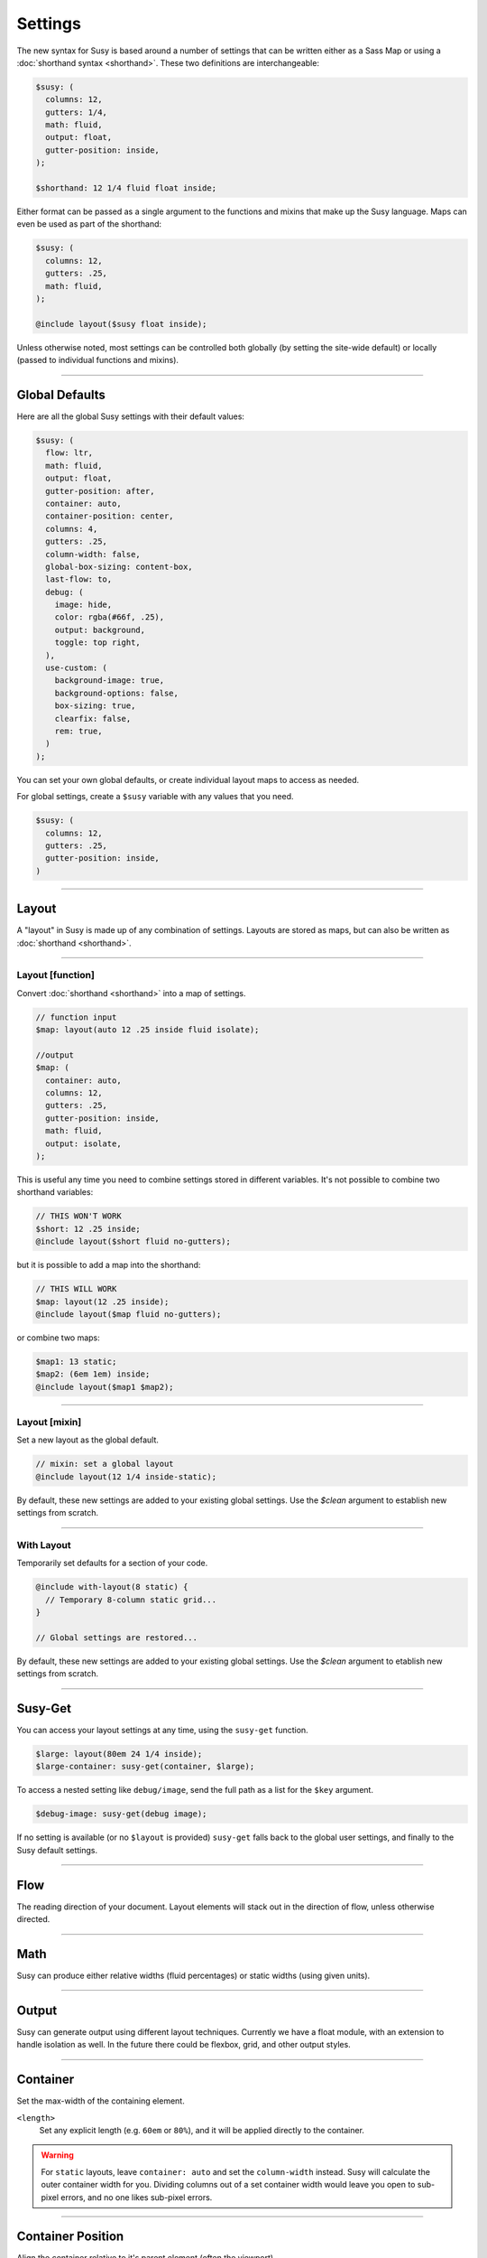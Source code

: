 Settings
========

The new syntax for Susy
is based around a number of settings
that can be written either as a Sass Map
or using a :doc:`shorthand syntax <shorthand>`.
These two definitions are interchangeable:

.. code-block:: scss

  $susy: (
    columns: 12,
    gutters: 1/4,
    math: fluid,
    output: float,
    gutter-position: inside,
  );

  $shorthand: 12 1/4 fluid float inside;

Either format can be passed as a single argument
to the functions and mixins that make up the Susy language.
Maps can even be used as part of the shorthand:

.. code-block:: scss

  $susy: (
    columns: 12,
    gutters: .25,
    math: fluid,
  );

  @include layout($susy float inside);

Unless otherwise noted,
most settings can be controlled both globally
(by setting the site-wide default)
or locally
(passed to individual functions and mixins).


-------------------------------------------------------------------------

.. _settings-global:

Global Defaults
---------------

Here are all the global Susy settings
with their default values:

.. code-block:: scss

  $susy: (
    flow: ltr,
    math: fluid,
    output: float,
    gutter-position: after,
    container: auto,
    container-position: center,
    columns: 4,
    gutters: .25,
    column-width: false,
    global-box-sizing: content-box,
    last-flow: to,
    debug: (
      image: hide,
      color: rgba(#66f, .25),
      output: background,
      toggle: top right,
    ),
    use-custom: (
      background-image: true,
      background-options: false,
      box-sizing: true,
      clearfix: false,
      rem: true,
    )
  );

You can set your own global defaults,
or create individual layout maps
to access as needed.

For global settings,
create a ``$susy`` variable
with any values that you need.

.. code-block:: scss

  $susy: (
    columns: 12,
    gutters: .25,
    gutter-position: inside,
  )


-------------------------------------------------------------------------

.. _settings-layout:

Layout
------

A "layout" in Susy is made up of any combination of settings.
Layouts are stored as maps,
but can also be written as :doc:`shorthand <shorthand>`.


-------------------------------------------------------------------------

.. _settings-layout-function:

Layout [function]
~~~~~~~~~~~~~~~~~

Convert :doc:`shorthand <shorthand>` into a map of settings.

.. describe:: function

  :format: :samp:`layout({$layout})`
  :$layout: :ref:`\<layout\> <shorthand-layout>`

.. code-block:: scss

  // function input
  $map: layout(auto 12 .25 inside fluid isolate);

  //output
  $map: (
    container: auto,
    columns: 12,
    gutters: .25,
    gutter-position: inside,
    math: fluid,
    output: isolate,
  );

This is useful any time you need to combine settings
stored in different variables.
It's not possible to combine two shorthand variables:

.. code-block:: scss

  // THIS WON'T WORK
  $short: 12 .25 inside;
  @include layout($short fluid no-gutters);

but it is possible to add a map into the shorthand:

.. code-block:: scss

  // THIS WILL WORK
  $map: layout(12 .25 inside);
  @include layout($map fluid no-gutters);

or combine two maps:

.. code-block:: scss

  $map1: 13 static;
  $map2: (6em 1em) inside;
  @include layout($map1 $map2);


-------------------------------------------------------------------------

.. _settings-layout-mixin:

Layout [mixin]
~~~~~~~~~~~~~~

Set a new layout as the global default.

.. describe:: mixin

  :format: :samp:`layout($layout, $clean)`
  :$layout: :ref:`\<layout\> <shorthand-layout>`
  :$clean: <boolean>

.. code-block:: scss

  // mixin: set a global layout
  @include layout(12 1/4 inside-static);

By default, these new settings are added to your
existing global settings.
Use the `$clean` argument
to establish new settings from scratch.


-------------------------------------------------------------------------

.. _settings-with-layout:

With Layout
~~~~~~~~~~~

Temporarily set defaults
for a section of your code.

.. describe:: mixin

  :format: ``with-layout($layout, $clean) { @content }``
  :$layout: :ref:`\<layout\> <shorthand-layout>`
  :$clean: <boolean>
  :@content: Sass content block

.. code-block:: scss

  @include with-layout(8 static) {
    // Temporary 8-column static grid...
  }

  // Global settings are restored...

By default, these new settings are added to your
existing global settings.
Use the `$clean` argument
to etablish new settings from scratch.


-------------------------------------------------------------------------

.. _settings-susy-get:

Susy-Get
--------

.. describe:: function

  :format: ``susy-get($key, $layout)``
  :$key: Setting name
  :$layout: :ref:`\<layout\> <shorthand-layout>`

You can access your layout settings at any time,
using the ``susy-get`` function.

.. code-block:: scss

  $large: layout(80em 24 1/4 inside);
  $large-container: susy-get(container, $large);

To access a nested setting like ``debug/image``,
send the full path as a list for the ``$key`` argument.

.. code-block:: scss

  $debug-image: susy-get(debug image);

If no setting is available
(or no ``$layout`` is provided)
``susy-get`` falls back to the global user settings,
and finally to the Susy default settings.


-------------------------------------------------------------------------

.. _settings-flow:

Flow
----

The reading direction of your document.
Layout elements will stack out in the direction of flow,
unless otherwise directed.

.. describe:: setting

  :key: ``flow``
  :scope: global, local
  :options: ``rtl`` | ``ltr``
  :default: ``ltr``

.. glossary::

  ``ltr``
    Layout elements will flow from left to right.

  ``rtl``
    Layout elements will flow from right to left.


-------------------------------------------------------------------------

.. _settings-math:

Math
----

Susy can produce either relative widths (fluid percentages)
or static widths (using given units).

.. describe:: setting

  :key: ``math``
  :scope: global, local
  :options: ``fluid`` | ``static``
  :default: ``fluid``

.. glossary::

  ``fluid``
    All internal grid spans will be calculated relative to the container,
    and output as ``%`` values.

  ``static``
    All internal grid values will be calculated
    as multiples of the ``column-width`` setting.
    If you set column-width to ``4em``,
    your grid widths will be output as ``em`` values.


-------------------------------------------------------------------------

.. _settings-output:

Output
------

Susy can generate output using different layout techniques.
Currently we have a float module,
with an extension to handle isolation as well.
In the future there could be flexbox, grid, and other output styles.

.. describe:: setting

  :key: ``output``
  :scope: global, local
  :options: ``float`` | ``isolate``
  :default: ``float``

.. glossary::

  ``float``
    Floats are the most common form of layout used on the web.

  ``isolate``
    Isolation is a `trick`_ developed by `John Albin Wilkins`_
    to help fix `sub-pixel rounding`_ bugs in fluid, floated layouts.
    You can think of it like absolute positioning of floats.
    We find it to be very useful for spot-checking the worst rounding bugs,
    but we think it's overkill as a layout technique all to itself.

.. _trick: http://www.palantir.net/blog/responsive-design-s-dirty-little-secret
.. _sub-pixel rounding: http://tylertate.com/blog/2012/01/05/subpixel-rounding.html
.. _John Albin Wilkins: http://john.albin.net/


-------------------------------------------------------------------------

.. _settings-container:

Container
---------

Set the max-width of the containing element.

.. describe:: setting

  :key: container
  :scope: global, local [container only]
  :options: ``<length>`` | ``auto``
  :default: ``auto``

``<length>``
  Set any explicit length (e.g. ``60em`` or ``80%``),
  and it will be applied directly to the container.

.. glossary::

  ``auto``
    Susy will calculate the width of your container
    based on the other grid settings,
    or fall back to ``100%``.

.. warning::

  For ``static`` layouts,
  leave ``container: auto``
  and set the ``column-width`` instead.
  Susy will calculate the outer container width for you.
  Dividing columns out of a set container width
  would leave you open to sub-pixel errors,
  and no one likes sub-pixel errors.


-------------------------------------------------------------------------

.. _settings-container-position:

Container Position
------------------

Align the container relative to it's parent element
(often the viewport).

.. describe:: setting

  :key: container-position
  :scope: global, local [container only]
  :options: ``left`` | ``center`` | ``right`` | ``<length> [*2]``
  :default: ``center``

.. glossary::

  ``left``
     Holds container elements flush left,
     with ``margin-left: 0;`` and ``margin-right: auto;``.

  ``center``
     Centers the container,
     by setting both left and right margins to ``auto``.

  ``right``
    Pushes the container flush right,
    with ``margin-right: 0;`` and ``margin-left: auto;``.

``<length> [*2]``
  If one length is given,
  it will be applied to both side margins,
  to offset the container from the edges of the viewport.
  If two values are given,
  they will be used as ``left`` and ``right`` margins respectively.


-------------------------------------------------------------------------

.. _settings-columns:

Columns
-------

Establish the column-count and arrangement for a grid.

.. describe:: setting

  :key: ``columns``
  :scope: global, local
  :options: ``<number>`` | ``<list>``
  :default: ``4``

``<number>``
  The number of columns in your layout.

``<list>``
  For asymmetrical grids,
  list the size of each column relative to the other columns,
  where ``1`` is a single column-unit.
  ``(1 2)`` would create a 2-column grid,
  with the second column being twice the width of the first.
  For a `Fibonacci`_-inspired grid, use
  ``(1 1 2 3 5 8 13)``.

.. _Fibonacci: http://en.wikipedia.org/wiki/Fibonacci_number


-------------------------------------------------------------------------

.. _settings-gutters:

Gutters
-------

Set the width of a gutter relative to columns on your grid.

.. describe:: setting

  :key: ``gutters``
  :scope: global, local
  :options: ``<ratio>``
  :default: ``1/4``

``<ratio>``
  Gutters are established as a ratio to the size of a column.
  The default ``1/4`` setting will create gutters
  one quarter the size of a column.
  In asymmetrical grids,
  this is ``1/4`` the size of a single column-unit.

  If you want to set explicit column and gutter widths,
  write your ``gutters`` setting as ``<gutter-width>/<column-width>``.
  You can even leave the units attached.

  .. code-block:: scss

    // 70px columns, 20px gutters
    $susy: (
      gutters: 20px/70px,
    );


-------------------------------------------------------------------------

.. _settings-column-width:

Column Width
------------

Optionaly set the explicit width of a column.

.. describe:: setting

  :key: ``column-width``
  :scope: global, local
  :options: ``<length>`` | ``false``/``null``
  :default: ``false``

``<length>``
  The width of one column, using any valid unit.
  This will be used in ``static`` layouts to calculate all grid widths,
  but can also be used by ``fluid`` layouts
  to calculate an outer maximum width for the container.

``false``/``null``
  There is no need for column-width in ``fluid`` layouts
  unless you specifically want the container-width
  calculated for you.


-------------------------------------------------------------------------

.. _settings-gutter-position:

Gutter Position
---------------

Set how and where gutters are added to the layout,
either as padding or margins on layout elements.

.. describe:: setting

  :key: gutter-position
  :scope: global, local
  :options: ``before`` | ``after`` | ``split`` | ``inside`` | ``inside-static``
  :default: ``after``

.. glossary::

  ``before``
    Gutters are added as ``margin`` before a layout element,
    relative to the flow direction
    (left-margin for ltr, right-margin for rtl).
    The first gutter on each row will need to be removed.

  ``after``
    Gutters are added as ``margin`` after a layout element,
    relative to the flow direction.
    The last gutter on each row will need to be removed.

  ``split``
    Gutters are added as ``margin`` on both sides of a layout element,
    and are not removed at the edges of the grid.

  ``inside``
    Gutters are added as ``padding`` on both sides of a layout element,
    and are not removed at the edges of the grid.

  ``inside-static``
    Gutters are added as static ``padding`` on both sides of a layout element,
    even in a fluid layout context,
    and are not removed at the edges of the grid.


-------------------------------------------------------------------------

.. _settings-global-box-sizing:

Global Box Sizing
-----------------

Tell Susy what box model is being applied globally.

.. describe:: setting

  :key: ``global-box-sizing``
  :scope: global
  :options: ``border-box`` | ``content-box``
  :default: ``content-box``

.. glossary::

  ``content-box``
    Browsers use the ``content-box`` model unless you specify otherwise.

  ``border-box``
    If you are using the `Paul Irish universal border-box`_ technique
    (or something similar),
    you should change this setting to ``border-box``.
    You can also use our ``border-box-sizing`` mixin,
    and we'll take care of it all for you.

For more,
see the `MDN box-sizing documentation`_.

.. _Paul Irish universal border-box: http://www.paulirish.com/2012/box-sizing-border-box-ftw/
.. _MDN box-sizing documentation: https://developer.mozilla.org/en-US/docs/Web/CSS/box-sizing


-------------------------------------------------------------------------

.. _settings-last-flow:

Last Flow
---------

The float-direction for the last element in a row
when using the :term:`float` output.

.. describe:: setting

  :key: ``last-flow``
  :scope: global
  :options: ``from`` | ``to``
  :default: ``to``

.. glossary::

  ``from``
    This is the default for all other elements in a layout.
    In an ``ltr`` (left-to-right) flow,
    the from-direction is ``left``,
    and this setting would float "last" elements to the left,
    along with the other elements.

  ``to``
    In many cases (especially with ``fluid`` grids),
    it can be helpful to float the last element in a row
    in the opposite direction.


-------------------------------------------------------------------------

.. _settings-debug:

Debug
-----

Susy has a few tools to help in debugging your layout as you work.
These settings help you control the debugging environment.

.. describe:: setting block

  :key: ``debug``
  :scope: global, local [container only]
  :options: <map of sub-settings>

.. code-block:: scss

  $susy: (
    debug: (
      image: show,
      color: blue,
      output: overlay,
      toggle: top right,
    ),
  );

.. warning::

  Grid images are not exact.
  Browsers have extra trouble
  with sub-pixel rounding on background images.
  These are meant for rough debugging,
  not for pixel-perfect measurements.
  Expect the ``to`` side of your grid image
  (``right`` if your flow is ``ltr``)
  to be off by several pixels.


-------------------------------------------------------------------------

.. _settings-debug-image:

Debug Image
~~~~~~~~~~~

Toggle the available grid images on and off.

.. describe:: setting

  :key: ``debug image``
  :scope: global, local [container only]
  :options: ``show`` | ``hide`` | ``show-columns`` | ``show-baseline``
  :default: ``hide``

.. glossary::

  ``show``
    Show grid images,
    usually on the background of container elements,
    for the purpose of debugging.
    If you are using `Compass vertical rhythms`_
    (or have set your own ``$base-line-height`` variable)
    Susy will show baseline grids as well.

  ``hide``
    Hide all grid debugging images.

  ``show-columns``
    Show only horizontal grid-columns,
    even if a baseline grid is available.

  ``show-baseline``
    Show only the baseline grid,
    if the ``$base-line-height`` variable is available.

.. _Compass vertical rhythms: http://compass-style.org/reference/compass/typography/vertical_rhythm/


-------------------------------------------------------------------------

.. _settings-debug-output:

Debug Output
~~~~~~~~~~~~

The debug image can be output either as a background on the container,
or as a generated overlay.

.. describe:: setting

  :key: ``debug output``
  :scope: global, local [container only]
  :options: ``background`` | ``overlay``
  :default: ``background``

.. glossary::

  ``background``
    Debugging images will be generated
    on on the background of the container element.

  ``overlay``
    Debugging images will be generated as an overlay
    using the container's ``::before`` element.
    By default, the overlay is hidden,
    but we also generate a :ref:`toggle <settings-debug-toggle>`
    in a corner of the viewport.
    Hover over the toggle to make the overlay appear.


-------------------------------------------------------------------------

.. _settings-debug-toggle:

Debug Toggle
~~~~~~~~~~~~

If you are using the grid overlay option,
Susy will generate a toggle to show/hide the overlay.
Hovering over the toggle will show the overlay.
You can place the toggle in any corner of the viewport
using a combination of ``top``, ``right``, ``bottom``, and ``left``.

.. describe:: setting

  :key: ``debug toggle``
  :scope: global
  :options: ``right`` | ``left`` and ``top`` | ``bottom``
  :default: ``top right``


-------------------------------------------------------------------------

.. _settings-debug-color:

Debug Color
~~~~~~~~~~~

Change the color of columns in the generated grid image.

.. describe:: setting

  :key: ``debug color``
  :scope: global
  :options: <color>
  :default: ``rgba(#66f, .25)``


-------------------------------------------------------------------------

.. _settings-custom:

Custom Support
--------------

There are several common helpers that you can tell Susy to use,
if you provide them yourself
or through a third-party library like Compass or Bourbon.


-------------------------------------------------------------------------

.. _settings-custom-clearfix:

Custom Clearfix
~~~~~~~~~~~~~~~

Tell Susy to use a global ``clearfix`` mixin.

.. describe:: setting

  :key: ``use-custom clearfix``
  :scope: global
  :options: <boolean>
  :default: ``false``

``false``
  Susy will use an internal micro-clearfix.

``true``
  Susy will look for an existing ``clearfix`` mixin,
  and fallback to the internal micro-clearfix if none is found.


-------------------------------------------------------------------------

.. _settings-custom-background-image:

Custom Background Image
~~~~~~~~~~~~~~~~~~~~~~~

Tell Susy to use a global ``background-image`` mixin.
This is only used for debugging.

.. describe:: setting

  :key: ``use-custom background-image``
  :scope: global
  :options: <boolean>
  :default: ``true``

``false``
  Susy will output background-images directly to CSS.

``true``
  Susy will look for an existing ``background-image`` mixin
  (like the ones provided by Compass and Bourbon),
  and fallback to plain CSS output if none is found.


-------------------------------------------------------------------------

.. _settings-custom-background-options:

Custom Background Options
~~~~~~~~~~~~~~~~~~~~~~~~~

Tell Susy to use global ``background-size``, ``-origin``, and ``-clip`` mixins.
This is only used for debugging.

.. describe:: setting

  :key: ``use-custom background-options``
  :scope: global
  :options: <boolean>
  :default: ``false``

``false``
  Susy will output background-options directly to CSS.

``true``
  Susy will look for existing ``background-size``,
  ``-origin``, and ``-clip`` mixins
  (like the ones provided by Compass and Bourbon),
  and fallback to plain CSS output if none is found.


-------------------------------------------------------------------------

.. _settings-custom-breakpoint:

Custom Breakpoint Options
~~~~~~~~~~~~~~~~~~~~~~~~~

Tell Susy to use a custom ``breakpoint`` mixin,
like the one provided by the `Breakpoint`_ plugin.

.. _Breakpoint: http://breakpoint-sass.com/

.. describe:: setting

  :key: ``use-custom breakpoint``
  :scope: global
  :options: <boolean>
  :default: ``true``

``false``
  Susy will use an internal fallback for media-queries.

``true``
  Susy will look for existing an ``breakpoint`` mixin
  like the one provided by the [Breakpoint](http://breakpoint-sass.com) plugin,
  and fallback to internal media-query support if none is found.


-------------------------------------------------------------------------

.. _settings-custom-box-sizing:

Custom Box Sizing
~~~~~~~~~~~~~~~~~

Tell Susy to use a global ``box-sizing`` mixin.

.. describe:: setting

  :key: ``use-custom box-sizing``
  :scope: global
  :options: <boolean>
  :default: ``true``

``false``
  Susy will output ``box-sizing`` official syntax,
  as well as ``-moz`` and ``-webkit`` prefixed versions.

``true``
  Susy will look for an existing ``box-sizing`` mixin
  (like the ones provided by Compass and Bourbon),
  and fallback to mozilla, webkit, and official syntax
  if none is found.


-------------------------------------------------------------------------

.. _settings-custom-rem:

Custom Rem
~~~~~~~~~~

Tell Susy to use the Compass ``rem`` support module.

.. describe:: setting

  :key: ``use-custom rem``
  :scope: global
  :options: <boolean>
  :default: ``true``

``false``
  Susy will output length values directly to CSS.

``true``
  Susy will look for an existing ``rem`` mixin,
  and check the ``$rhythm-unit`` and ``$rem-with-px-fallback`` settings
  provided by Compass,
  or fallback to plain CSS output if they aren't found.


------------------------------------------------------------------------------

.. _settings-location:

Location
--------

Reference a specific column on the grid
for :ref:`row edges <tools-span-edge>`,
:ref:`isolation <tools-isolate>`,
or :ref:`asymmetrical layouts <tools-span-location>`.
Locations keywords don't require the ``at`` flag.

.. describe:: setting

  :key: ``location``
  :scope: local
  :options: ``first``/``alpha`` | ``last``/``omega`` | ``<number>``
  :default: ``null``

.. glossary::

  ``first``
  ``alpha``
    Set location to ``1``.

  ``last``
  ``omega``
    Set the location to the final column,
    and any previous columns included by the relevant ``span``.

``<number>``
  Set the location to any column-index
  between ``1`` and the total number of available columns.


-------------------------------------------------------------------------

.. _settings-box-sizing:

Box Sizing
----------

Set a new box model on any given element.

.. describe:: setting

  :key: ``box-sizing``
  :scope: local
  :options: ``border-box`` | ``content-box``
  :default: ``null``

``border-box``
  Output ``box-sizing`` CSS to set the ``border-box`` model.

``content-box``
  Output ``box-sizing`` CSS to set the ``content-box`` model.


-------------------------------------------------------------------------

.. _settings-spread:

Spread
------

Adjust how many gutters are included in a column span.

.. describe:: setting

  :key: ``spread``
  :scope: local
  :options: ``narrow`` | ``wide`` | ``wider``
  :default: various...

.. glossary::

  ``narrow``
    In most cases,
    column-spans include the gutters *between* columns.
    A span of ``3 narrow`` covers the width of 3 columns,
    as well as 2 internal gutters.
    This is the default in most cases.

  ``wide``
    Sometimes you need to include one side gutter in a span width.
    A span of ``3 wide`` covers the width of 3 columns,
    and 3 gutters (2 internal, and 1 side).
    This is the default for several margin/padding mixins.

  ``wider``
    Sometimes you need to include both side gutters in a span width.
    A span of ``3 wider`` covers the width of 3 columns,
    and 4 gutters (2 internal, and 2 sides).


-------------------------------------------------------------------------

.. _settings-gutter-override:

Gutter Override
---------------

Set an explicit one-off gutter-width on an element,
or remove its gutters entirely.

.. describe:: setting

  :key: ``gutter-override``
  :scope: local
  :options: ``no-gutters``/``no-gutter`` | ``<length>``
  :default: ``null``

.. glossary::

  ``no-gutters``
  ``no-gutter``
    Remove all gutter output.

``<length>``
  Override the calculated gutter output with an explicit width.


-------------------------------------------------------------------------

.. _settings-role:

Role
----

Mark a grid element as a nesting context for child elements.

.. describe:: setting

  :key: ``role``
  :scope: local
  :options: ``nest``
  :default: ``null``

.. glossary::

  ``nest``
    Mark an internal grid element as a context for nested grids.

.. note::

  This can be used with any grid type,
  but it is required for nesting
  with ``split``, ``inside``, or ``inside-static`` gutters.
